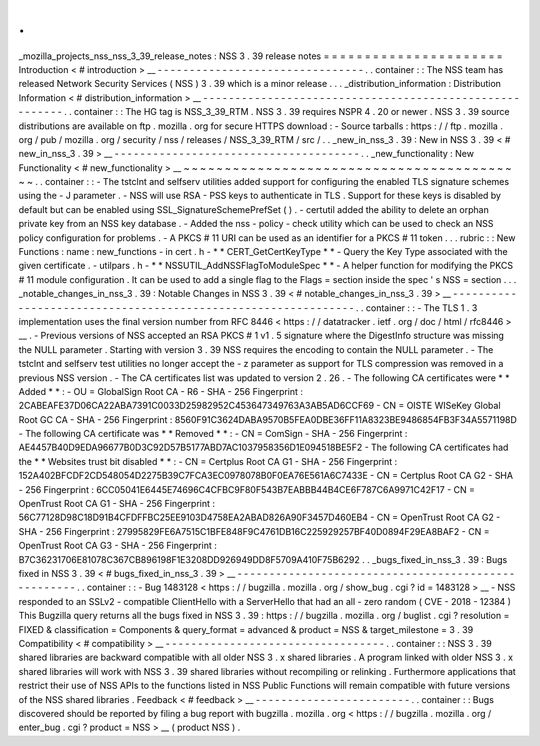 .
.
_mozilla_projects_nss_nss_3_39_release_notes
:
NSS
3
.
39
release
notes
=
=
=
=
=
=
=
=
=
=
=
=
=
=
=
=
=
=
=
=
=
=
Introduction
<
#
introduction
>
__
-
-
-
-
-
-
-
-
-
-
-
-
-
-
-
-
-
-
-
-
-
-
-
-
-
-
-
-
-
-
-
-
.
.
container
:
:
The
NSS
team
has
released
Network
Security
Services
(
NSS
)
3
.
39
which
is
a
minor
release
.
.
.
_distribution_information
:
Distribution
Information
<
#
distribution_information
>
__
-
-
-
-
-
-
-
-
-
-
-
-
-
-
-
-
-
-
-
-
-
-
-
-
-
-
-
-
-
-
-
-
-
-
-
-
-
-
-
-
-
-
-
-
-
-
-
-
-
-
-
-
-
-
-
-
.
.
container
:
:
The
HG
tag
is
NSS_3_39_RTM
.
NSS
3
.
39
requires
NSPR
4
.
20
or
newer
.
NSS
3
.
39
source
distributions
are
available
on
ftp
.
mozilla
.
org
for
secure
HTTPS
download
:
-
Source
tarballs
:
https
:
/
/
ftp
.
mozilla
.
org
/
pub
/
mozilla
.
org
/
security
/
nss
/
releases
/
NSS_3_39_RTM
/
src
/
.
.
_new_in_nss_3
.
39
:
New
in
NSS
3
.
39
<
#
new_in_nss_3
.
39
>
__
-
-
-
-
-
-
-
-
-
-
-
-
-
-
-
-
-
-
-
-
-
-
-
-
-
-
-
-
-
-
-
-
-
-
-
-
-
-
.
.
_new_functionality
:
New
Functionality
<
#
new_functionality
>
__
~
~
~
~
~
~
~
~
~
~
~
~
~
~
~
~
~
~
~
~
~
~
~
~
~
~
~
~
~
~
~
~
~
~
~
~
~
~
~
~
~
~
.
.
container
:
:
-
The
tstclnt
and
selfserv
utilities
added
support
for
configuring
the
enabled
TLS
signature
schemes
using
the
-
J
parameter
.
-
NSS
will
use
RSA
-
PSS
keys
to
authenticate
in
TLS
.
Support
for
these
keys
is
disabled
by
default
but
can
be
enabled
using
SSL_SignatureSchemePrefSet
(
)
.
-
certutil
added
the
ability
to
delete
an
orphan
private
key
from
an
NSS
key
database
.
-
Added
the
nss
-
policy
-
check
utility
which
can
be
used
to
check
an
NSS
policy
configuration
for
problems
.
-
A
PKCS
#
11
URI
can
be
used
as
an
identifier
for
a
PKCS
#
11
token
.
.
.
rubric
:
:
New
Functions
:
name
:
new_functions
-
in
cert
.
h
-
*
*
CERT_GetCertKeyType
*
*
-
Query
the
Key
Type
associated
with
the
given
certificate
.
-
utilpars
.
h
-
*
*
NSSUTIL_AddNSSFlagToModuleSpec
*
*
-
A
helper
function
for
modifying
the
PKCS
#
11
module
configuration
.
It
can
be
used
to
add
a
single
flag
to
the
Flags
=
section
inside
the
spec
'
s
NSS
=
section
.
.
.
_notable_changes_in_nss_3
.
39
:
Notable
Changes
in
NSS
3
.
39
<
#
notable_changes_in_nss_3
.
39
>
__
-
-
-
-
-
-
-
-
-
-
-
-
-
-
-
-
-
-
-
-
-
-
-
-
-
-
-
-
-
-
-
-
-
-
-
-
-
-
-
-
-
-
-
-
-
-
-
-
-
-
-
-
-
-
-
-
-
-
-
-
-
-
.
.
container
:
:
-
The
TLS
1
.
3
implementation
uses
the
final
version
number
from
RFC
8446
<
https
:
/
/
datatracker
.
ietf
.
org
/
doc
/
html
/
rfc8446
>
__
.
-
Previous
versions
of
NSS
accepted
an
RSA
PKCS
#
1
v1
.
5
signature
where
the
DigestInfo
structure
was
missing
the
NULL
parameter
.
Starting
with
version
3
.
39
NSS
requires
the
encoding
to
contain
the
NULL
parameter
.
-
The
tstclnt
and
selfserv
test
utilities
no
longer
accept
the
-
z
parameter
as
support
for
TLS
compression
was
removed
in
a
previous
NSS
version
.
-
The
CA
certificates
list
was
updated
to
version
2
.
26
.
-
The
following
CA
certificates
were
*
*
Added
*
*
:
-
OU
=
GlobalSign
Root
CA
-
R6
-
SHA
-
256
Fingerprint
:
2CABEAFE37D06CA22ABA7391C0033D25982952C453647349763A3AB5AD6CCF69
-
CN
=
OISTE
WISeKey
Global
Root
GC
CA
-
SHA
-
256
Fingerprint
:
8560F91C3624DABA9570B5FEA0DBE36FF11A8323BE9486854FB3F34A5571198D
-
The
following
CA
certificate
was
*
*
Removed
*
*
:
-
CN
=
ComSign
-
SHA
-
256
Fingerprint
:
AE4457B40D9EDA96677B0D3C92D57B5177ABD7AC1037958356D1E094518BE5F2
-
The
following
CA
certificates
had
the
*
*
Websites
trust
bit
disabled
*
*
:
-
CN
=
Certplus
Root
CA
G1
-
SHA
-
256
Fingerprint
:
152A402BFCDF2CD548054D2275B39C7FCA3EC0978078B0F0EA76E561A6C7433E
-
CN
=
Certplus
Root
CA
G2
-
SHA
-
256
Fingerprint
:
6CC05041E6445E74696C4CFBC9F80F543B7EABBB44B4CE6F787C6A9971C42F17
-
CN
=
OpenTrust
Root
CA
G1
-
SHA
-
256
Fingerprint
:
56C77128D98C18D91B4CFDFFBC25EE9103D4758EA2ABAD826A90F3457D460EB4
-
CN
=
OpenTrust
Root
CA
G2
-
SHA
-
256
Fingerprint
:
27995829FE6A7515C1BFE848F9C4761DB16C225929257BF40D0894F29EA8BAF2
-
CN
=
OpenTrust
Root
CA
G3
-
SHA
-
256
Fingerprint
:
B7C36231706E81078C367CB896198F1E3208DD926949DD8F5709A410F75B6292
.
.
_bugs_fixed_in_nss_3
.
39
:
Bugs
fixed
in
NSS
3
.
39
<
#
bugs_fixed_in_nss_3
.
39
>
__
-
-
-
-
-
-
-
-
-
-
-
-
-
-
-
-
-
-
-
-
-
-
-
-
-
-
-
-
-
-
-
-
-
-
-
-
-
-
-
-
-
-
-
-
-
-
-
-
-
-
-
-
.
.
container
:
:
-
Bug
1483128
<
https
:
/
/
bugzilla
.
mozilla
.
org
/
show_bug
.
cgi
?
id
=
1483128
>
__
-
NSS
responded
to
an
SSLv2
-
compatible
ClientHello
with
a
ServerHello
that
had
an
all
-
zero
random
(
CVE
-
2018
-
12384
)
This
Bugzilla
query
returns
all
the
bugs
fixed
in
NSS
3
.
39
:
https
:
/
/
bugzilla
.
mozilla
.
org
/
buglist
.
cgi
?
resolution
=
FIXED
&
classification
=
Components
&
query_format
=
advanced
&
product
=
NSS
&
target_milestone
=
3
.
39
Compatibility
<
#
compatibility
>
__
-
-
-
-
-
-
-
-
-
-
-
-
-
-
-
-
-
-
-
-
-
-
-
-
-
-
-
-
-
-
-
-
-
-
.
.
container
:
:
NSS
3
.
39
shared
libraries
are
backward
compatible
with
all
older
NSS
3
.
x
shared
libraries
.
A
program
linked
with
older
NSS
3
.
x
shared
libraries
will
work
with
NSS
3
.
39
shared
libraries
without
recompiling
or
relinking
.
Furthermore
applications
that
restrict
their
use
of
NSS
APIs
to
the
functions
listed
in
NSS
Public
Functions
will
remain
compatible
with
future
versions
of
the
NSS
shared
libraries
.
Feedback
<
#
feedback
>
__
-
-
-
-
-
-
-
-
-
-
-
-
-
-
-
-
-
-
-
-
-
-
-
-
.
.
container
:
:
Bugs
discovered
should
be
reported
by
filing
a
bug
report
with
bugzilla
.
mozilla
.
org
<
https
:
/
/
bugzilla
.
mozilla
.
org
/
enter_bug
.
cgi
?
product
=
NSS
>
__
(
product
NSS
)
.
